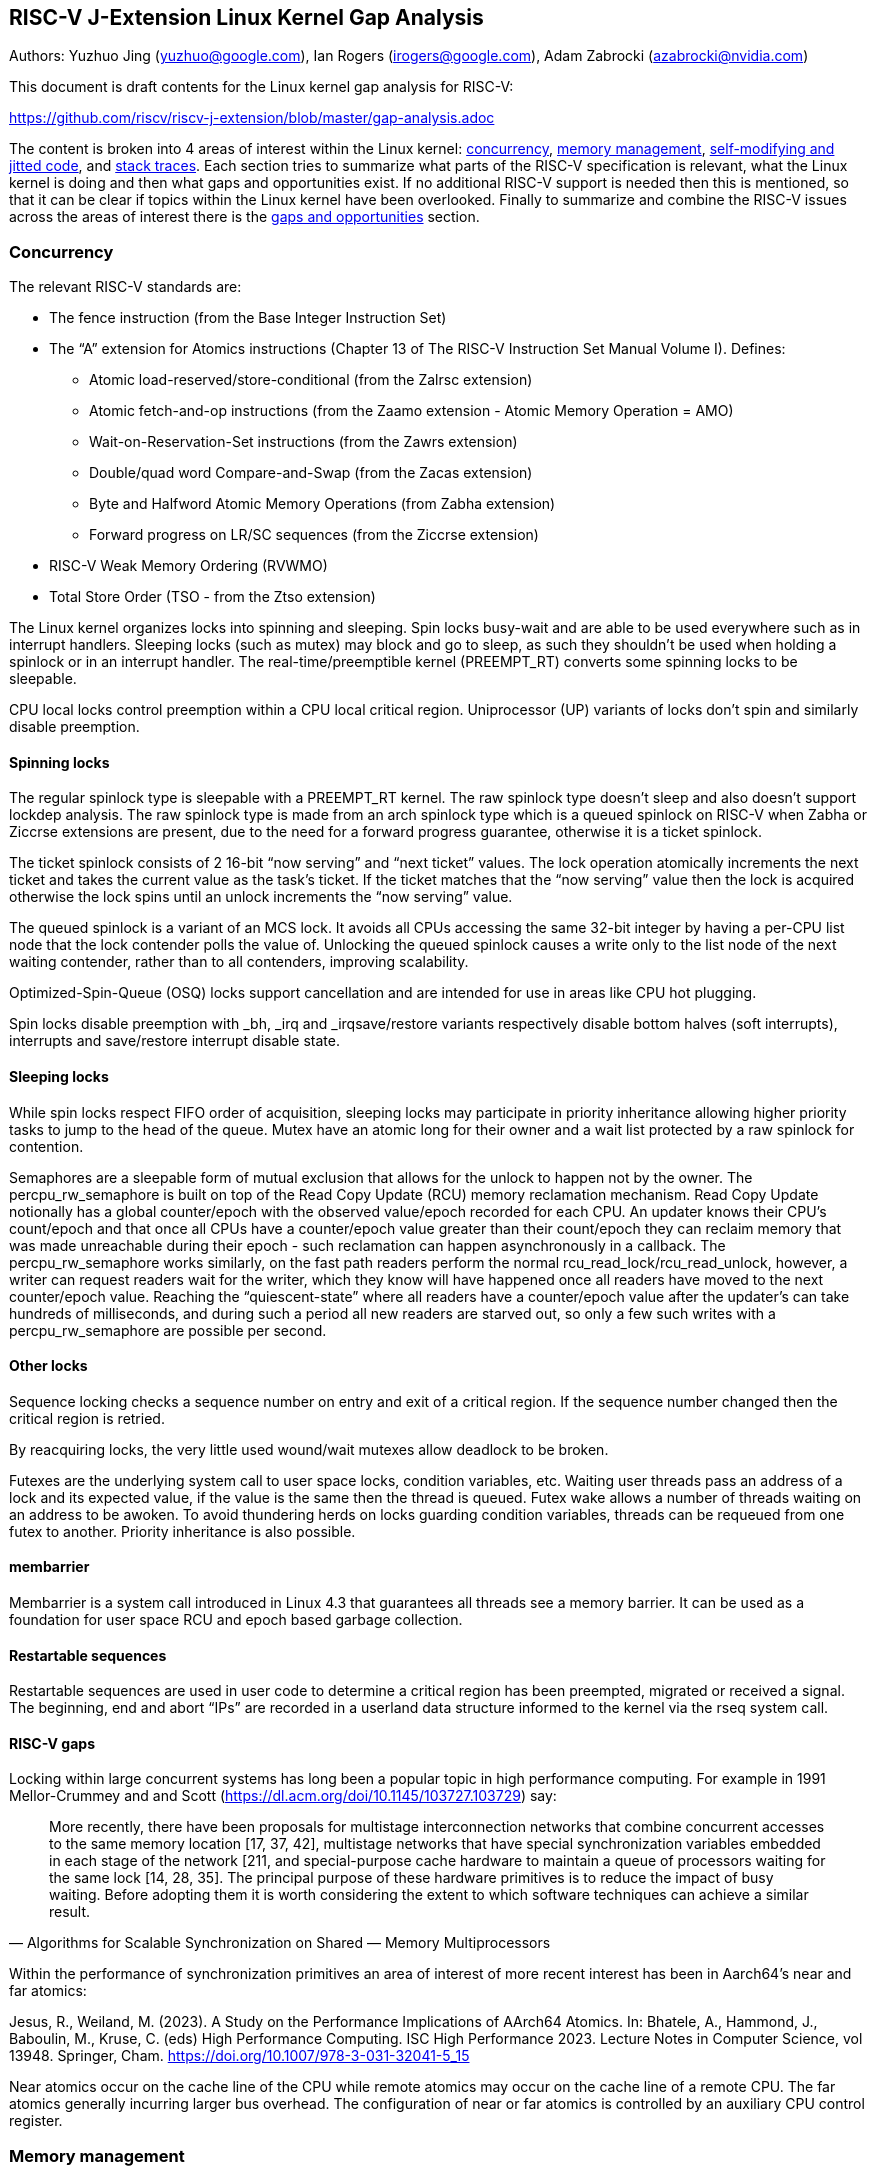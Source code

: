 == RISC-V J-Extension Linux Kernel Gap Analysis

Authors: Yuzhuo Jing (yuzhuo@google.com), Ian Rogers
(irogers@google.com), Adam Zabrocki (azabrocki@nvidia.com)

This document is draft contents for the Linux kernel gap analysis for
RISC-V:

https://github.com/riscv/riscv-j-extension/blob/master/gap-analysis.adoc

The content is broken into 4 areas of interest within the Linux kernel:
link:#concurrency[concurrency], link:#memory-management[memory
management], link:#self-modifying-and-jitted-code[self-modifying and
jitted code], and link:#stack-traces[stack traces]. Each section tries
to summarize what parts of the RISC-V specification is relevant, what
the Linux kernel is doing and then what gaps and opportunities exist. If
no additional RISC-V support is needed then this is mentioned, so that
it can be clear if topics within the Linux kernel have been overlooked.
Finally to summarize and combine the RISC-V issues across the areas of
interest there is the link:#hardware-support-gaps-and-opportunities[gaps
and opportunities] section.

=== Concurrency

The relevant RISC-V standards are:

* The fence instruction (from the Base Integer Instruction Set)
* The "`A`" extension for Atomics instructions (Chapter 13 of The RISC-V
Instruction Set Manual Volume I). Defines:
** Atomic load-reserved/store-conditional (from the Zalrsc extension)
** Atomic fetch-and-op instructions (from the Zaamo extension - Atomic
Memory Operation = AMO)
** Wait-on-Reservation-Set instructions (from the Zawrs extension)
** Double/quad word Compare-and-Swap (from the Zacas extension)
** Byte and Halfword Atomic Memory Operations (from Zabha extension)
** Forward progress on LR/SC sequences (from the Ziccrse extension)
* RISC-V Weak Memory Ordering (RVWMO)
* Total Store Order (TSO - from the Ztso extension)

The Linux kernel organizes locks into spinning and sleeping. Spin locks
busy-wait and are able to be used everywhere such as in interrupt
handlers. Sleeping locks (such as mutex) may block and go to sleep, as
such they shouldn’t be used when holding a spinlock or in an interrupt
handler. The real-time/preemptible kernel (PREEMPT_RT) converts some
spinning locks to be sleepable.

CPU local locks control preemption within a CPU local critical region.
Uniprocessor (UP) variants of locks don’t spin and similarly disable
preemption.

==== Spinning locks

The regular spinlock type is sleepable with a PREEMPT_RT kernel. The raw
spinlock type doesn’t sleep and also doesn’t support lockdep analysis.
The raw spinlock type is made from an arch spinlock type which is a
queued spinlock on RISC-V when Zabha or Ziccrse extensions are present,
due to the need for a forward progress guarantee, otherwise it is a
ticket spinlock.

The ticket spinlock consists of 2 16-bit "`now serving`" and "`next
ticket`" values. The lock operation atomically increments the next
ticket and takes the current value as the task’s ticket. If the ticket
matches that the "`now serving`" value then the lock is acquired
otherwise the lock spins until an unlock increments the "`now serving`"
value.

The queued spinlock is a variant of an MCS lock. It avoids all CPUs
accessing the same 32-bit integer by having a per-CPU list node that the
lock contender polls the value of. Unlocking the queued spinlock causes
a write only to the list node of the next waiting contender, rather than
to all contenders, improving scalability.

Optimized-Spin-Queue (OSQ) locks support cancellation and are intended
for use in areas like CPU hot plugging.

Spin locks disable preemption with _bh, _irq and _irqsave/restore
variants respectively disable bottom halves (soft interrupts),
interrupts and save/restore interrupt disable state.

==== Sleeping locks

While spin locks respect FIFO order of acquisition, sleeping locks may
participate in priority inheritance allowing higher priority tasks to
jump to the head of the queue. Mutex have an atomic long for their owner
and a wait list protected by a raw spinlock for contention.

Semaphores are a sleepable form of mutual exclusion that allows for the
unlock to happen not by the owner. The percpu_rw_semaphore is built on
top of the Read Copy Update (RCU) memory reclamation mechanism. Read
Copy Update notionally has a global counter/epoch with the observed
value/epoch recorded for each CPU. An updater knows their CPU’s
count/epoch and that once all CPUs have a counter/epoch value greater
than their count/epoch they can reclaim memory that was made unreachable
during their epoch - such reclamation can happen asynchronously in a
callback. The percpu_rw_semaphore works similarly, on the fast path
readers perform the normal rcu_read_lock/rcu_read_unlock, however, a
writer can request readers wait for the writer, which they know will
have happened once all readers have moved to the next counter/epoch
value. Reaching the "`quiescent-state`" where all readers have a
counter/epoch value after the updater’s can take hundreds of
milliseconds, and during such a period all new readers are starved out,
so only a few such writes with a percpu_rw_semaphore are possible per
second.

==== Other locks

Sequence locking checks a sequence number on entry and exit of a
critical region. If the sequence number changed then the critical region
is retried.

By reacquiring locks, the very little used wound/wait mutexes allow
deadlock to be broken.

Futexes are the underlying system call to user space locks, condition
variables, etc. Waiting user threads pass an address of a lock and its
expected value, if the value is the same then the thread is queued.
Futex wake allows a number of threads waiting on an address to be
awoken. To avoid thundering herds on locks guarding condition variables,
threads can be requeued from one futex to another. Priority inheritance
is also possible.

==== membarrier

Membarrier is a system call introduced in Linux 4.3 that guarantees all
threads see a memory barrier. It can be used as a foundation for user
space RCU and epoch based garbage collection.

==== Restartable sequences

Restartable sequences are used in user code to determine a critical
region has been preempted, migrated or received a signal. The beginning,
end and abort "`IPs`" are recorded in a userland data structure informed
to the kernel via the rseq system call.

==== RISC-V gaps

Locking within large concurrent systems has long been a popular topic in
high performance computing. For example in 1991 Mellor-Crummey and and
Scott (https://dl.acm.org/doi/10.1145/103727.103729) say:

[quote,Algorithms for Scalable Synchronization on Shared — Memory Multiprocessors]
____
More recently, there have been proposals for multistage
interconnection networks that combine concurrent accesses to the same
memory location [17, 37, 42], multistage networks that have special
synchronization variables embedded in each stage of the network [211,
and special-purpose cache hardware to maintain a queue of processors
waiting for the same lock [14, 28, 35]. The principal purpose of these
hardware primitives is to reduce the impact of busy waiting. Before
adopting them it is worth considering the extent to which software
techniques can achieve a similar result.
____

Within the performance of synchronization primitives an area of interest
of more recent interest has been in Aarch64’s near and far atomics:

Jesus, R., Weiland, M. (2023). A Study on the Performance Implications
of AArch64 Atomics. In: Bhatele, A., Hammond, J., Baboulin, M., Kruse,
C. (eds) High Performance Computing. ISC High Performance 2023. Lecture
Notes in Computer Science, vol 13948. Springer, Cham.
https://doi.org/10.1007/978-3-031-32041-5_15

Near atomics occur on the cache line of the CPU while remote atomics may
occur on the cache line of a remote CPU. The far atomics generally
incurring larger bus overhead. The configuration of near or far atomics
is controlled by an auxiliary CPU control register.

=== Memory management

Memory allocation and freeing is handled through a number of potential
kernel calls, such as kmalloc, vmalloc, etc. depending on the intended
use of the memory.

When pointers are shared, reference counting is the most basic form of
management and builds up the atomic type.

As mentioned in "`Sleeping locks`" above, Read Copy Update (RCU) tracks
an epoch readers are within and reclaims memory once readers have moved
to a newer epoch. The readers are reading the memory associated with the
RCU read locked region, and this shouldn’t be thought of as readers in
the sense of a reader-writer lock. Sleepable RCU (SRCU) allows
sleeping/blocking locks to be used inside an RCU region. By arranging
that the "`quiescent state`" isn’t ended by preemption, both RCU and
SRCU support preemption.

==== Hazard pointers

Hazard pointers provide a means for detecting memory is in use at a
granularity finer than an RCU epoch. The most recent proposal for their
use in a limited Linux kernel context is in:

https://lore.kernel.org/lkml/20250625031101.12555-2-boqun.feng@gmail.com/

==== Memory Protection Keys

Memory protection keys introduce protection domains, a typically very
small integer associated with pages. The system calls pkey_alloc and
pkey_free create and manage the lifetime of the integer. pkey_mprotect
controls the permissions associated with the protection domain, x86
supporting access and/or write denied, ARM supporting read/write/execute
permissions. An example uses of protection keys are for managing JIT
caches, switching from read-write to read-execute permissions. The V8
runtime uses memory protection keys.

==== TLB flushing

When permission is given to a page then normal TLB fetching will correct
the entry, when permissions are removed from a page then TLB flushing is
necessary. On RISC-V a TLB flush can happen on a local CPU and the
running task can have an associated Address Space Identifier (ASID). To
flush TLB entries on remote CPUs an Inter-Processor Interrupt (IPI) is
used and then the TLB flushing is running within the remote CPUs
interrupt handler. IPIs are typically slow and so more recent x86 CPUs
with the INVLPGB instruction and ARM CPUs with the TLBI instruction will
broadcast and flush TLB entries on remote CPUs.

==== RISC-V gaps

The use of atomics for reference counting means read-only (immutable)
data will be brought exclusively into the cache for the sake of
modifying the cache line of the reference count. The use of near and far
atomics may help here.

Memory protection keys are missing any RISC-V support.

The forthcoming Zjid extension is anticipated to address the requirement
for TLB flushing on remote RISC-V harts. However, its ratification is
still pending, and thus, its timeline remains uncertain.

=== Self-modifying and jitted code

The relevant RISC-V standards are:

* Instruction Fetch Fence (from the Zifencei extension)
* Proposed extension Zjid

==== Static keys and calls

Static keys are used to implement optimized branches for rarely changing
conditions through the use of self-modifying code. With inline assembly
known as "`asm goto`" the kernel places a nop instruction as well was
patching information any place a static key is used, as proposed in:

https://gcc.gnu.org/legacy-ml/gcc-patches/2009-07/msg01556.html

+#define TRACE1(NUM) \ +
+ do \{ \ +
+ asm goto ("`0: nop;`" \ +
+ "`.pushsection trace_table;`" \ +
+ "`.long 0b, %l0;`" \ +
+ "`.popsection`" \ +
+ : : : : trace#NUM); \ +
+ if (0) \{ trace#NUM: trace(); } \ +
+ } while (0) +
+#define TRACE TRACE1(__COUNTER__)

The code using the static key looks like:

DEFINE_STATIC_KEY_FALSE(key); +
… +
if (static_branch_unlikely(&key)) +
do unlikely code +
else +
do likely code +
… +
static_branch_enable(&key); +
… +
static_branch_disable(&key); +
…

Similar to a static key, a static call is used to optimize an indirect
branch into a direct branch through self modifying code.

==== Tracepoints

Tracepoints provide places the kernels behavior can be probed, for
example on the allocation of an ext4 inode. They are implemented using
static keys where the default behavior is not to perform the probe.

==== Kprobes and kretprobes

A kprobe patches an instruction in a kernel function to be a breakpoint.
A kretprobe does similar but within the breakpoint function the return
address of the function is changed. After trapping the kprobe will be
used to gather debug or performance data, after this has executed the
instruction patched with a breakpoint is executed and the original
function resumed.

The CONFIG_OPTPROBES kernel configuration optimizes kprobes to branch to
a buffer of generated code that emulates the breakpoint trap rather than
to execute a trap itself.

==== Ftrace

Fprobes are similar to kprobes and kretprobes. Instead of patching
instructions with a trap, fprobes rely on the kernel’s compiler
inserting a nop instruction on function entry (the -pg option to
gcc/clang). The ftrace mechanism will patch the nop to become the jump
so the original instruction doesn’t need executing or emulating.

==== Live patching

Live patches are special kernel modules that look to replace kernel
functions with newer patched ones. Live patches allow a kernel to be
updated, typically with security fixes, without reboots - a feature
often required in data centers for long customer uptimes. The
consistency model tries to ensure only the new function is in use. It
determines whether the function is use by examining the stack of
sleeping tasks, at return to userland or by explicit calls in the kernel
to klp_update_patch_state. Aspects of the enabling of the live patches
function use ftrace handlers.

==== Kexec

Kexec switches a running kernel to another running kernel without the
need to restart a system and run its bootloader, the kexec system call
behaves like a bootloader. RISC-V supports the kexec system call.

==== BPF

BPF is a register based ISA, with 16 registers, intended to be easily
lowerable into modern ISAs. BPF programs are typically written in C and
compiled, they are loaded into the kernel with a dedicated system call.
The program can be attached to probes, used to filter perf events and to
extend networking functionality. BPF adds a communication mechanism with
userland through maps. BPF programs are verified, with verification
banning programs with, for example, non-counted loops or accessing
memory. The verification can also change the offsets used in memory
accesses with Compile Once Run Everywhere (CORE) annotations, as kernel
data structures often move the locations of variables primarily through
the C preprocessor when compiling the kernel.

BPF has an indirect threaded interpreter but RISC-V also provides a JIT
that can be enabled or disabled by a write to
/proc/sys/net/core/bpf_jit_enable. The JIT compiler statically maps BPF
registers to RISC-V registers and turns the BPF opcodes into RISC-V ones
without any intermediate form optimization. The JIT cache is allocated
similarly to the executable memory for kprobes.

==== JUMP_LABEL

The main purpose of the JUMP_LABELs is to enable a transparent branch
optimization that makes certain almost-always-true or
almost-always-false branch conditions cheaper to execute within the
kernel.

Certain performance-sensitive kernel code (including trace points,
scheduler functionality, networking code etc.) have such branches and
include support for JUMP_LABEL optimization.

From the implementation perspective, the compiler injects a long NOP
instruction (with the same length as potential JUMP instruction) in the
place of the potential branch condition. When the condition flag is
toggled to true, the NOP will be converted to a JUMP instruction to
execute the conditional block of instructions.

There are 2 modes of JUMP_LABEL logic:

* Default mode where JUMP/NOP is immediately converted +
* "`Batch`" mode where the potential JUMP/NOP conversions are added to
the bookkeeping structure and are converted at once

The main reason behind the "`batch`" mode is performance. Every time
when IMEM is modified, all the RISC-V "`harts`" must flush the
corresponding I-CACHE range. Currently, Linux kernel implements that on
RISC-V by sending IPI enforcing execution of "`fence.i`" instruction on
each "`online`" core.

The list of supported architectures by JUMP_LABEL functionality can be
found here:

https://elixir.bootlin.com/linux/latest/source/Documentation/features/core/jump-labels/arch-support.txt

Note:

The RISC-V spec states that a hart must execute a data fence before
triggering a remote "`fence.i`" instruction in order to make the
modification visible for remote harts.

IPIs on RISC-V are triggered by MMIO writes to either CLINT or S-IMSIC,
so the fence ensures previous data writes "`happen before`" the MMIO.

The forthcoming Zjid extension is anticipated to address and optimize
that logic for remote RISC-V harts. However, its ratification is still
pending, and thus, its timeline remains uncertain.

==== RISC-V gaps

CONFIG_OPTPROBES isn’t supported by RISC-V but is supported by ARM,
PowerPC and x86. Ftrace is supported by RISC-V in Linux, which is likely
the more important performance case.

Live patching requires precise stack traces to accurately transition
from the old to the new function. Frame pointers are optional with
RISC-V and during function prologues and epilogues they are inaccurate.
To support accurate stack traces ORC could be implemented but most Linux
kernel effort is now focussed on SFrames.

=== Stack traces

The RISC-V calling convention has optional framepointers (register x8)
whose use is enabled by the -fno-omit-frame-pointers option. Stack
traces in the linux kernel are captured by perf samples and by BPF
programs. Perf’s default stack traces are an array of "`instruction
pointers`" with special flags to mark the transition from kernel to user
code. BPF programs can grab stack traces with the kernel and user land
portions being separated. The stack traces are written into a BPF map,
allowing for the repeated stack traces to be de-duplicated.

Frame pointer based stack unwinding is inaccurate within function
prologues and epilogues. In non-kernel code DWARF debug information can
fill in the gap and allow stack traces when there is no frame pointer
register. DWARF debug information is very versatile, providing a
bytecode that can describe any stack frame layout. The versatility has
come at a cost as the bytecode may be corrupt and cause the unwinding
mechanism to crash. It also stores information like where registers are
saved, in case stack frames elsewhere have used that register as a frame
pointer. To avoid the pitfalls of DWARF the ORC format was proposed as
simplified tables of frame sizes for functions. SFrames updated ORC and
have userland support.

Kernel pages are guaranteed to be in memory, so accessing unwinding
information separate from code is always possible. For user code the
pages need to be in the page cache, to support this SFrames have
proposed deferred user stack unwinding. With deferred unwinding pages
can be faulted-in at the transition from kernel to user code. The change
in unwinding behavior has implications for tools and stack trace
deduplication in BPF programs, which may need rewriting because of it.

There is pressure for SFrames because of the need for accurate stack
traces for live patching and because a lot of user code is compiled with
frame pointers omitted.

==== Hardware branch sampling

On x86, the Last Branch Record (LBR) feature records source and
destination addresses, along with flags such as branch type, TSX
information, etc. This information is exposed in the Linux perf sample,
copying from a hardware buffer or memory, in the optional perf branch
sample section. The branch samples can be used to determine the stack
trace of user and kernel code. The RISC-V Control Transfer Records
extension provides similar information.

==== Perf auxiliary traces

Linux perf supports additional raw data in samples and an auxiliary
tracing buffer outside of the kernel’s control. Notable uses of this
functionality include AMD Instruction Based Sampling, ARM coresight, ARM
Statistical Profiling Extension and Intel Processor Trace. Similarly
RISC-V has the Processor Trace Specification.

==== Shadow stacks and Control-Flow Integrity

Shadow stack and Control-Flow Integrity are ISA extensions to help
defend against common attacks. The Zicfilp extension to RISC-V adds a
landing pad state and landing pad instructions so that indirect branches
can only occur to known landing pad locations. The Zicfiss adds a shadow
stack so that calls push a return address to a privileged area of memory
and returns check that the return is to the expected shadow stack
location.

==== RISC-V gaps

The Zicfilp and Zicfiss extensions ensure security around stacks is well
handled on RISC-V.

SFrame support in the Linux kernel for RISC-V would help with live
patching and stack traces when frame pointers are omitted.

RISC-V processor trace support isn’t yet present in the Linux kernel
perf.

=== Hardware support gaps and opportunities

In summary the gaps identified from the previous sections are:

Hardware gaps:

* Near/far atomics - concurrency and reference counting. +
* Memory protection keys. +
* Remote CPU TLB invalidation instructions. +
* Non-temporal instructions that could indicate near/far cache accesses in relation to atomics.

Software gaps:

* SFrame support for RISC-V. +
* Processor Trace support. +
* Kprobe optimization (CONFIG_OPTPROBES). +
* Opportunities from the memory tag extensions.
